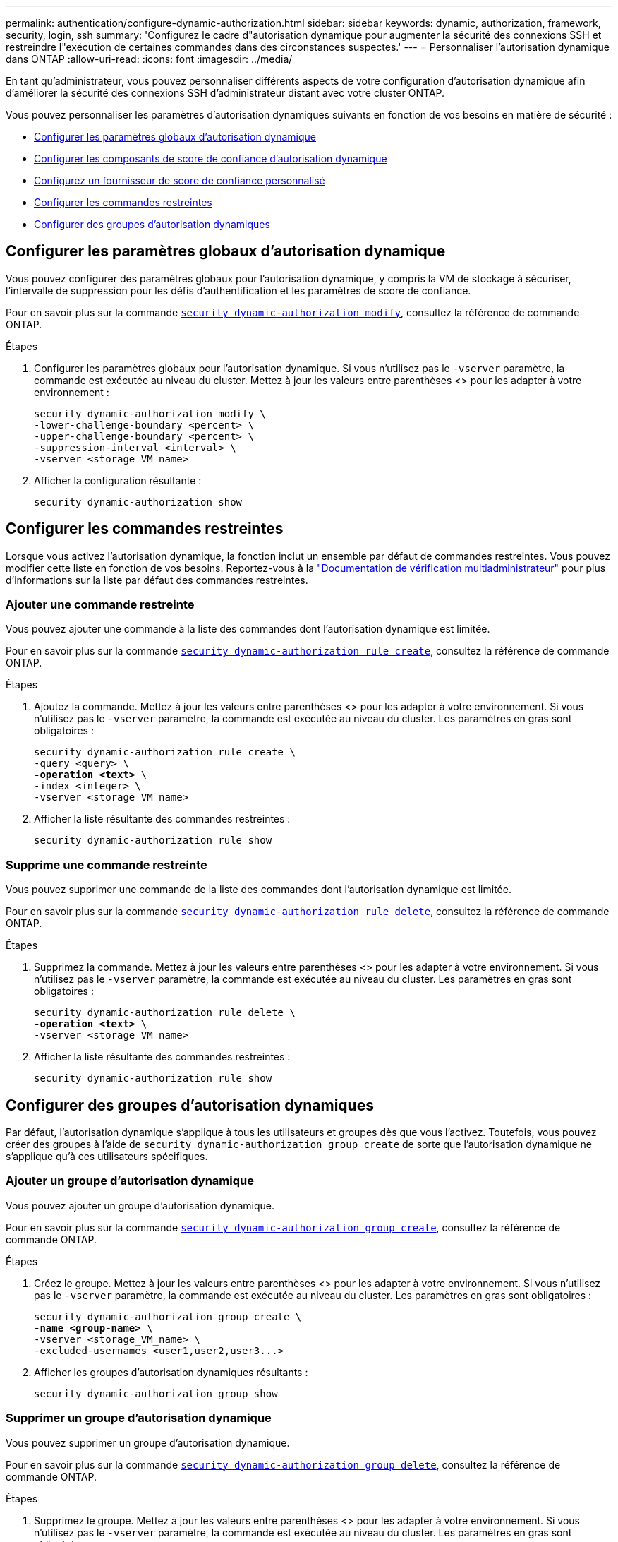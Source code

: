 ---
permalink: authentication/configure-dynamic-authorization.html 
sidebar: sidebar 
keywords: dynamic, authorization, framework, security, login, ssh 
summary: 'Configurez le cadre d"autorisation dynamique pour augmenter la sécurité des connexions SSH et restreindre l"exécution de certaines commandes dans des circonstances suspectes.' 
---
= Personnaliser l'autorisation dynamique dans ONTAP
:allow-uri-read: 
:icons: font
:imagesdir: ../media/


[role="lead"]
En tant qu'administrateur, vous pouvez personnaliser différents aspects de votre configuration d'autorisation dynamique afin d'améliorer la sécurité des connexions SSH d'administrateur distant avec votre cluster ONTAP.

Vous pouvez personnaliser les paramètres d'autorisation dynamiques suivants en fonction de vos besoins en matière de sécurité :

* <<Configurer les paramètres globaux d'autorisation dynamique>>
* <<Configurer les composants de score de confiance d'autorisation dynamique>>
* <<Configurez un fournisseur de score de confiance personnalisé>>
* <<Configurer les commandes restreintes>>
* <<Configurer des groupes d'autorisation dynamiques>>




== Configurer les paramètres globaux d'autorisation dynamique

Vous pouvez configurer des paramètres globaux pour l'autorisation dynamique, y compris la VM de stockage à sécuriser, l'intervalle de suppression pour les défis d'authentification et les paramètres de score de confiance.

Pour en savoir plus sur la commande link:https://docs.NetApp.com/US-en/ONTAP-cli/security-dynamic-authorization-modify.html[`security dynamic-authorization modify`^], consultez la référence de commande ONTAP.

.Étapes
. Configurer les paramètres globaux pour l'autorisation dynamique. Si vous n'utilisez pas le `-vserver` paramètre, la commande est exécutée au niveau du cluster. Mettez à jour les valeurs entre parenthèses <> pour les adapter à votre environnement :
+
[source, subs="specialcharacters,quotes"]
----
security dynamic-authorization modify \
-lower-challenge-boundary <percent> \
-upper-challenge-boundary <percent> \
-suppression-interval <interval> \
-vserver <storage_VM_name>
----
. Afficher la configuration résultante :
+
[source, console]
----
security dynamic-authorization show
----




== Configurer les commandes restreintes

Lorsque vous activez l'autorisation dynamique, la fonction inclut un ensemble par défaut de commandes restreintes. Vous pouvez modifier cette liste en fonction de vos besoins. Reportez-vous à la link:../multi-admin-verify/index.html["Documentation de vérification multiadministrateur"] pour plus d'informations sur la liste par défaut des commandes restreintes.



=== Ajouter une commande restreinte

Vous pouvez ajouter une commande à la liste des commandes dont l'autorisation dynamique est limitée.

Pour en savoir plus sur la commande link:https://docs.NetApp.com/US-en/ONTAP-cli/security-dynamic-authorization-rule-create.html[`security dynamic-authorization rule create`^], consultez la référence de commande ONTAP.

.Étapes
. Ajoutez la commande. Mettez à jour les valeurs entre parenthèses <> pour les adapter à votre environnement. Si vous n'utilisez pas le `-vserver` paramètre, la commande est exécutée au niveau du cluster. Les paramètres en gras sont obligatoires :
+
[source, subs="specialcharacters,quotes"]
----
security dynamic-authorization rule create \
-query <query> \
*-operation <text>* \
-index <integer> \
-vserver <storage_VM_name>
----
. Afficher la liste résultante des commandes restreintes :
+
[source, console]
----
security dynamic-authorization rule show
----




=== Supprime une commande restreinte

Vous pouvez supprimer une commande de la liste des commandes dont l'autorisation dynamique est limitée.

Pour en savoir plus sur la commande link:https://docs.NetApp.com/US-en/ONTAP-cli/security-dynamic-authorization-rule-delete.html[`security dynamic-authorization rule delete`^], consultez la référence de commande ONTAP.

.Étapes
. Supprimez la commande. Mettez à jour les valeurs entre parenthèses <> pour les adapter à votre environnement. Si vous n'utilisez pas le `-vserver` paramètre, la commande est exécutée au niveau du cluster. Les paramètres en gras sont obligatoires :
+
[source, subs="specialcharacters,quotes"]
----
security dynamic-authorization rule delete \
*-operation <text>* \
-vserver <storage_VM_name>
----
. Afficher la liste résultante des commandes restreintes :
+
[source, console]
----
security dynamic-authorization rule show
----




== Configurer des groupes d'autorisation dynamiques

Par défaut, l'autorisation dynamique s'applique à tous les utilisateurs et groupes dès que vous l'activez. Toutefois, vous pouvez créer des groupes à l'aide de `security dynamic-authorization group create` de sorte que l'autorisation dynamique ne s'applique qu'à ces utilisateurs spécifiques.



=== Ajouter un groupe d'autorisation dynamique

Vous pouvez ajouter un groupe d'autorisation dynamique.

Pour en savoir plus sur la commande link:https://docs.NetApp.com/US-en/ONTAP-cli/security-dynamic-authorization-group-create.html[`security dynamic-authorization group create`^], consultez la référence de commande ONTAP.

.Étapes
. Créez le groupe. Mettez à jour les valeurs entre parenthèses <> pour les adapter à votre environnement. Si vous n'utilisez pas le `-vserver` paramètre, la commande est exécutée au niveau du cluster. Les paramètres en gras sont obligatoires :
+
[source, subs="specialcharacters,quotes"]
----
security dynamic-authorization group create \
*-name <group-name>* \
-vserver <storage_VM_name> \
-excluded-usernames <user1,user2,user3...>

----
. Afficher les groupes d'autorisation dynamiques résultants :
+
[source, console]
----
security dynamic-authorization group show
----




=== Supprimer un groupe d'autorisation dynamique

Vous pouvez supprimer un groupe d'autorisation dynamique.

Pour en savoir plus sur la commande link:https://docs.NetApp.com/US-en/ONTAP-cli/security-dynamic-authorization-group-delete.html[`security dynamic-authorization group delete`^], consultez la référence de commande ONTAP.

.Étapes
. Supprimez le groupe. Mettez à jour les valeurs entre parenthèses <> pour les adapter à votre environnement. Si vous n'utilisez pas le `-vserver` paramètre, la commande est exécutée au niveau du cluster. Les paramètres en gras sont obligatoires :
+
[source, subs="specialcharacters,quotes"]
----
security dynamic-authorization group delete \
*-name <group-name>* \
-vserver <storage_VM_name>
----
. Afficher les groupes d'autorisation dynamiques résultants :
+
[source, console]
----
security dynamic-authorization group show
----




== Configurer les composants de score de confiance d'autorisation dynamique

Vous pouvez configurer la pondération maximale du score pour modifier la priorité des critères de notation ou pour supprimer certains critères de l'évaluation du risque.


NOTE: Dans le cadre de la meilleure pratique, vous devez laisser les valeurs de pondération par défaut en place et les ajuster uniquement si nécessaire.

Pour en savoir plus sur la commande link:https://docs.NetApp.com/US-en/ONTAP-cli/security-dynamic-authorization-trust-score-component-modify.html[`security dynamic-authorization trust-score-component modify`^], consultez la référence de commande ONTAP.

Vous pouvez modifier les composants suivants, ainsi que leur score par défaut et leur pondération en pourcentage :

[cols="4*"]
|===
| Critères | Nom du composant | Pondération de score brut par défaut | Poids en pourcentage par défaut 


| Périphérique de confiance | `trusted-device` | 20 | 50 


| Historique d'authentification de connexion utilisateur | `authentication-history` | 20 | 50 
|===
.Étapes
. Modifier les composants du score de confiance. Mettez à jour les valeurs entre parenthèses <> pour les adapter à votre environnement. Si vous n'utilisez pas le `-vserver` paramètre, la commande est exécutée au niveau du cluster. Les paramètres en gras sont obligatoires :
+
[source, subs="specialcharacters,quotes"]
----
security dynamic-authorization trust-score-component modify \
*-component <component-name>* \
*-weight <integer>* \
-vserver <storage_VM_name>
----
. Afficher les paramètres des composants du score de confiance obtenu :
+
[source, console]
----
security dynamic-authorization trust-score-component show
----




=== Réinitialiser le score de confiance d'un utilisateur

Si l'accès d'un utilisateur est refusé en raison de stratégies système et qu'il est capable de prouver son identité, l'administrateur peut réinitialiser le score de confiance de l'utilisateur.

En savoir plus sur la commande link:https://docs.NetApp.com/US-en/ONTAP-cli/Security-Dynamic-autorisation-user-trust-score-reset.html»[`security dynamic-authorization user-trust-score reset`^] dans la référence de commande ONTAP.

.Étapes
. Ajoutez la commande. Reportez-vous à la section <<Configurer les composants de score de confiance d'autorisation dynamique>> pour obtenir une liste des composants de score de confiance que vous pouvez réinitialiser. Mettez à jour les valeurs entre parenthèses <> pour les adapter à votre environnement. Si vous n'utilisez pas le `-vserver` paramètre, la commande est exécutée au niveau du cluster. Les paramètres en gras sont obligatoires :
+
[source, subs="specialcharacters,quotes"]
----
security dynamic-authorization user-trust-score reset \
*-username <username>* \
*-component <component-name>* \
-vserver <storage_VM_name>
----




=== Afficher votre score de confiance

Un utilisateur peut afficher son propre score de confiance pour une session de connexion.

.Étapes
. Afficher votre score de confiance :
+
[source, console]
----
security login whoami
----
+
Vous devez voir les résultats similaires à ce qui suit :

+
[listing]
----
User: admin
Role: admin
Trust Score: 50
----




== Configurez un fournisseur de score de confiance personnalisé

Si vous recevez déjà des méthodes de notation d'un fournisseur de score de confiance externe, vous pouvez ajouter le fournisseur personnalisé à la configuration d'autorisation dynamique.

.Avant de commencer
* Le fournisseur de score de confiance personnalisé doit renvoyer une réponse JSON. Les conditions de syntaxe suivantes doivent être remplies :
+
** Le champ qui renvoie le score de confiance doit être un champ scalaire et non un élément d'un tableau.
** Le champ qui renvoie le score de confiance peut être un champ imbriqué, tel que `trust_score.value`.
** Il doit y avoir un champ dans la réponse JSON qui renvoie un score de confiance numérique. Si ce n'est pas disponible en natif, vous pouvez écrire un script wrapper pour renvoyer cette valeur.


* La valeur fournie peut être un score de confiance ou un score de risque. La différence est que le score de confiance est dans l'ordre croissant avec un score plus élevé indiquant un niveau de confiance plus élevé, alors que le score de risque est dans l'ordre décroissant. Par exemple, un score de confiance de 90 pour une plage de scores de 0 à 100 indique que le score est très digne de confiance et qu'il est susceptible d'aboutir à un « Autoriser » sans défi supplémentaire, bien qu'un score de risque de 90 pour une plage de scores de 0 à 100 indique un risque élevé et risque de donner lieu à un « refus » sans défi supplémentaire.
* Le fournisseur de score de confiance personnalisé doit être accessible via l'API REST de ONTAP.
* Le fournisseur de score de confiance personnalisé doit être configurable à l'aide de l'un des paramètres pris en charge. Les fournisseurs de score de confiance personnalisés qui nécessitent une configuration ne figurant pas dans la liste des paramètres pris en charge ne sont pas pris en charge.


Pour en savoir plus sur la commande link:https://docs.NetApp.com/US-en/ONTAP-cli/security-dynamic-authorization-trust-score-component-create.html[`security dynamic-authorization trust-score-component create`^], consultez la référence de commande ONTAP.

.Étapes
. Ajoutez un fournisseur de score de confiance personnalisé. Mettez à jour les valeurs entre parenthèses <> pour les adapter à votre environnement. Si vous n'utilisez pas le `-vserver` paramètre, la commande est exécutée au niveau du cluster. Les paramètres en gras sont obligatoires :
+
[source, subs="specialcharacters,quotes"]
----
security dynamic-authorization trust-score-component create \
-component <text> \
*-provider-uri <text>* \
-score-field <text> \
-min-score <integer> \
*-max-score <integer>* \
*-weight <integer>* \
-secret-access-key "<key_text>" \
-provider-http-headers <list<header,header,header>> \
-vserver <storage_VM_name>
----
. Afficher les paramètres du fournisseur de score de confiance :
+
[source, console]
----
security dynamic-authorization trust-score-component show
----




=== Configurer les balises de fournisseur de score de confiance personnalisé

Vous pouvez communiquer avec des fournisseurs externes de score de confiance à l'aide de balises. Cela vous permet d'envoyer des informations dans l'URL au fournisseur de score de confiance sans exposer d'informations sensibles.

Pour en savoir plus sur la commande link:https://docs.NetApp.com/US-en/ONTAP-cli/security-dynamic-authorization-trust-score-component-create.html[`security dynamic-authorization trust-score-component create`^], consultez la référence de commande ONTAP.

.Étapes
. Activer les balises de fournisseur de score de confiance. Mettez à jour les valeurs entre parenthèses <> pour les adapter à votre environnement. Si vous n'utilisez pas le `-vserver` paramètre, la commande est exécutée au niveau du cluster. Les paramètres en gras sont obligatoires :
+
[source, subs="specialcharacters,quotes"]
----
security dynamic-authorization trust-score-component create \
*-component <component_name>* \
-weight <initial_score_weight> \
-max-score <max_score_for_provider> \
*-provider-uri <provider_URI>* \
-score-field <REST_API_score_field> \
*-secret-access-key "<key_text>"*
----
+
Par exemple :

+
[source, console]
----
security dynamic-authorization trust-score-component create -component comp1 -weight 20 -max-score 100 -provider-uri https://<url>/trust-scores/users/<user>/<ip>/component1.html?api-key=<access-key> -score-field score -access-key "MIIBBjCBrAIBArqyTHFvYdWiOpLkLKHGjUYUNSwfzX"
----

